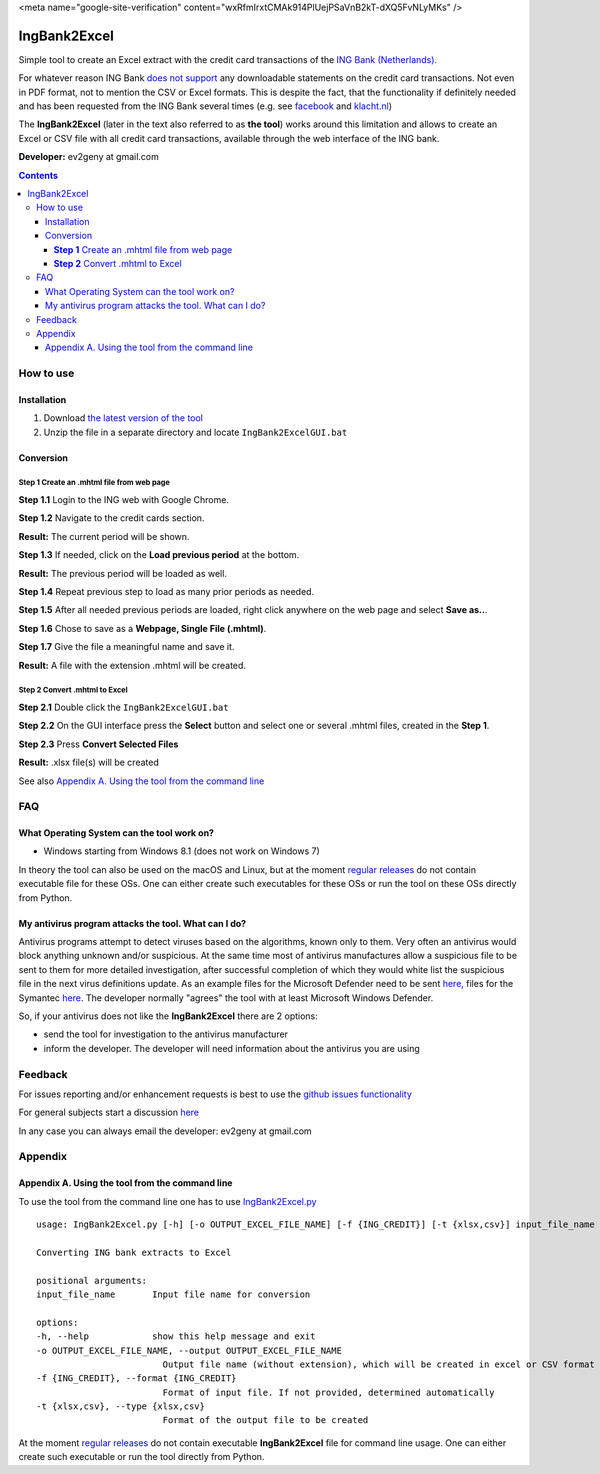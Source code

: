 .. raw:: html
   <meta name="google-site-verification" content="wxRfmIrxtCMAk914PlUejPSaVnB2kT-dXQ5FvNLyMKs" />
   
<meta name="google-site-verification" content="wxRfmIrxtCMAk914PlUejPSaVnB2kT-dXQ5FvNLyMKs" />

==============
IngBank2Excel
==============

Simple tool to create an Excel extract with the credit card transactions of the
`ING Bank (Netherlands) <https://www.ing.nl>`_.

For whatever reason ING Bank `does not support
<https://www.ing.nl/particulier/betalen/creditcards/mijn-creditcard/meer-weten/creditcard-afschrift-lezen.html>`_
any downloadable statements on the credit card transactions. Not even in PDF
format, not to mention the CSV or Excel formats. This is despite the fact, that
the functionality if definitely needed and has been requested from the ING Bank
several times (e.g. see `facebook
<https://www.facebook.com/INGnl/posts/waar-kan-ik-mijn-afschriften-van-de-ing-creditcard-downloaden/604751509571414/>`_
and `klacht.nl
<https://www.klacht.nl/downloaden-transactie-op-spaarrekening-en-creditcard-uitgaven/>`_) 

The **IngBank2Excel**  (later in the text also referred to as **the tool**)
works around this limitation and allows to create an Excel
or CSV file with all credit card transactions, available through the web interface of the ING bank.

.. image:: misc/IngBank2Excel.PNG
   :alt: IngBank2Excel.PNG

**Developer:** ev2geny at gmail.com

.. contents:: **Contents**


How to use
-----------

Installation
~~~~~~~~~~~~~

1. Download `the latest version of the tool <https://github.com/Ev2geny/IngBank2Excel/releases/latest>`_
2. Unzip the file in a separate directory and locate ``IngBank2ExcelGUI.bat``

Conversion
~~~~~~~~~~~

**Step 1** Create an .mhtml file from web page
```````````````````````````````````````````````
**Step 1.1** Login to the ING web with Google Chrome.

**Step 1.2** Navigate to the credit cards section.

**Result:**  The current period will be shown.

**Step 1.3** If needed, click on the **Load previous period** at the bottom.

.. image:: misc/ING_credit_card_view_bleured.PNG
   :alt: ING credic card view

**Result:**  The previous period will be loaded as well.

**Step 1.4** Repeat previous step to load as many prior periods as needed.

**Step 1.5** After all needed previous periods are loaded, right click anywhere on the web page and select **Save as..**.

.. image:: misc/chrome_save_as.png
   :alt: Chrome Save as


**Step 1.6** Chose to save as a **Webpage, Single File (.mhtml)**.

.. image:: misc/chrome_select_file_type.png
   :alt: Chrome select file type

**Step 1.7** Give the file a meaningful name and save it.

**Result:**  A file with the extension .mhtml will be created.

**Step 2** Convert .mhtml to Excel
```````````````````````````````````

**Step 2.1** Double click the ``IngBank2ExcelGUI.bat``

**Step 2.2** On the GUI interface press the **Select** button and select one or
several .mhtml files, created in the **Step 1**.

**Step 2.3** Press **Convert Selected Files**

**Result:**  .xlsx file(s) will be created

See also `Appendix A. Using the tool from the command line`_

FAQ
----
What Operating System can the tool work on? 
~~~~~~~~~~~~~~~~~~~~~~~~~~~~~~~~~~~~~~~~~~~~~~~~
* Windows starting from Windows 8.1 (does not work on Windows 7)

In theory the tool can also be used on the macOS and Linux, but at the moment
`regular releases <https://github.com/Ev2geny/IngBank2Excel/releases/latest>`_
do not contain executable file for these OSs. One can either create such
executables for these OSs or run the tool on these OSs directly from Python.


My antivirus program attacks the tool. What can I do?
~~~~~~~~~~~~~~~~~~~~~~~~~~~~~~~~~~~~~~~~~~~~~~~~~~~~~~
Antivirus programs attempt to detect viruses based on the algorithms, known
only to them. Very often an antivirus would block anything unknown and/or
suspicious. At the same time most of antivirus manufactures allow a
suspicious file to be sent to them for more detailed investigation, after
successful completion of which they would white list the suspicious file in
the next virus definitions update. As an example files for the Microsoft
Defender need to be sent `here
<https://www.microsoft.com/en-us/wdsi/filesubmission>`_, files for the Symantec `here
<https://symsubmit.symantec.com/>`_. The developer normally "agrees" the tool
with at least Microsoft Windows Defender.

So, if your antivirus does not like the **IngBank2Excel** there are 2 options:

* send the tool for investigation to the antivirus manufacturer

* inform the developer. The developer will need information about the antivirus you are using

Feedback
--------------

For issues reporting and/or enhancement requests is best to use the  `github issues functionality  <https://github.com/Ev2geny/IngBank2Excel/issues>`__

For general subjects start a discussion
`here <https://github.com/Ev2geny/IngBank2Excel/discussions>`__

In any case you can always email the developer: ev2geny at gmail.com

Appendix
----------

Appendix A. Using the tool from the command line
~~~~~~~~~~~~~~~~~~~~~~~~~~~~~~~~~~~~~~~~~~~~~~~~~
To use the tool from the command line one has to use `IngBank2Excel.py </core/IngBank2Excel.py>`__

::

   usage: IngBank2Excel.py [-h] [-o OUTPUT_EXCEL_FILE_NAME] [-f {ING_CREDIT}] [-t {xlsx,csv}] input_file_name

   Converting ING bank extracts to Excel

   positional arguments:
   input_file_name       Input file name for conversion

   options:
   -h, --help            show this help message and exit
   -o OUTPUT_EXCEL_FILE_NAME, --output OUTPUT_EXCEL_FILE_NAME
                           Output file name (without extension), which will be created in excel or CSV format
   -f {ING_CREDIT}, --format {ING_CREDIT}
                           Format of input file. If not provided, determined automatically
   -t {xlsx,csv}, --type {xlsx,csv}
                           Format of the output file to be created


At the moment `regular releases
<https://github.com/Ev2geny/IngBank2Excel/releases/latest>`_ do not contain
executable **IngBank2Excel** file for command line usage. One can either create such executable or run the tool directly from Python.
